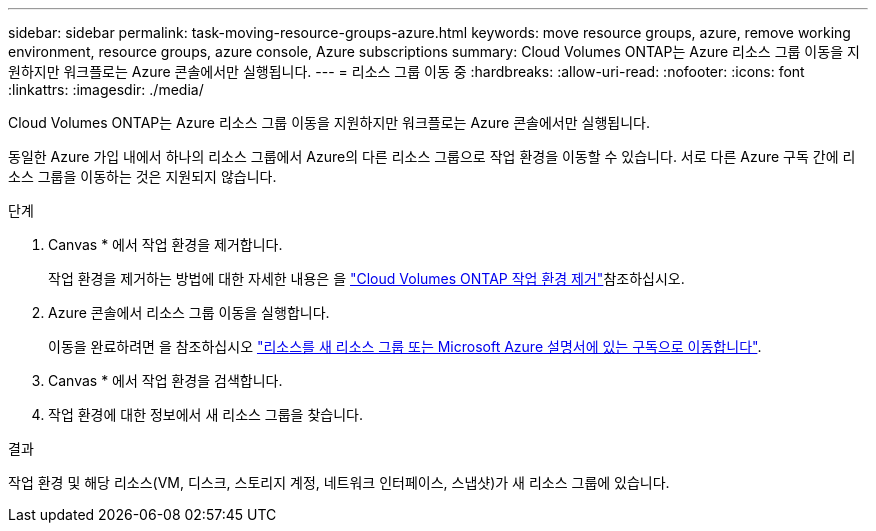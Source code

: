 ---
sidebar: sidebar 
permalink: task-moving-resource-groups-azure.html 
keywords: move resource groups, azure, remove working environment, resource groups, azure console, Azure subscriptions 
summary: Cloud Volumes ONTAP는 Azure 리소스 그룹 이동을 지원하지만 워크플로는 Azure 콘솔에서만 실행됩니다. 
---
= 리소스 그룹 이동 중
:hardbreaks:
:allow-uri-read: 
:nofooter: 
:icons: font
:linkattrs: 
:imagesdir: ./media/


[role="lead"]
Cloud Volumes ONTAP는 Azure 리소스 그룹 이동을 지원하지만 워크플로는 Azure 콘솔에서만 실행됩니다.

동일한 Azure 가입 내에서 하나의 리소스 그룹에서 Azure의 다른 리소스 그룹으로 작업 환경을 이동할 수 있습니다. 서로 다른 Azure 구독 간에 리소스 그룹을 이동하는 것은 지원되지 않습니다.

.단계
. Canvas * 에서 작업 환경을 제거합니다.
+
작업 환경을 제거하는 방법에 대한 자세한 내용은 을 link:https://docs.netapp.com/us-en/bluexp-cloud-volumes-ontap/task-removing.html["Cloud Volumes ONTAP 작업 환경 제거"]참조하십시오.

. Azure 콘솔에서 리소스 그룹 이동을 실행합니다.
+
이동을 완료하려면 을 참조하십시오 link:https://learn.microsoft.com/en-us/azure/azure-resource-manager/management/move-resource-group-and-subscription["리소스를 새 리소스 그룹 또는 Microsoft Azure 설명서에 있는 구독으로 이동합니다"^].

. Canvas * 에서 작업 환경을 검색합니다.
. 작업 환경에 대한 정보에서 새 리소스 그룹을 찾습니다.


.결과
작업 환경 및 해당 리소스(VM, 디스크, 스토리지 계정, 네트워크 인터페이스, 스냅샷)가 새 리소스 그룹에 있습니다.

